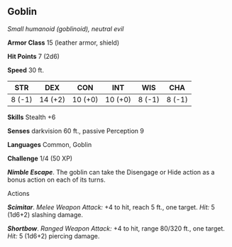 ** Goblin
:PROPERTIES:
:CUSTOM_ID: goblin
:END:
/Small humanoid (goblinoid), neutral evil/

*Armor Class* 15 (leather armor, shield)

*Hit Points* 7 (2d6)

*Speed* 30 ft.

| STR    | DEX     | CON     | INT     | WIS    | CHA    |
|--------+---------+---------+---------+--------+--------|
| 8 (-1) | 14 (+2) | 10 (+0) | 10 (+0) | 8 (-1) | 8 (-1) |

*Skills* Stealth +6

*Senses* darkvision 60 ft., passive Perception 9

*Languages* Common, Goblin

*Challenge* 1/4 (50 XP)

*/Nimble Escape/*. The goblin can take the Disengage or Hide action as a
bonus action on each of its turns.

****** Actions
:PROPERTIES:
:CUSTOM_ID: actions
:END:
*/Scimitar/*. /Melee Weapon Attack:/ +4 to hit, reach 5 ft., one target.
/Hit:/ 5 (1d6+2) slashing damage.

*/Shortbow/*. /Ranged Weapon Attack:/ +4 to hit, range 80/320 ft., one
target. /Hit:/ 5 (1d6+2) piercing damage.
